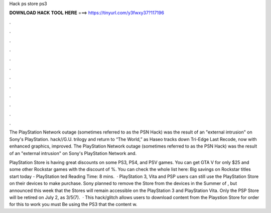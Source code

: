 Hack ps store ps3



𝐃𝐎𝐖𝐍𝐋𝐎𝐀𝐃 𝐇𝐀𝐂𝐊 𝐓𝐎𝐎𝐋 𝐇𝐄𝐑𝐄 ===> https://tinyurl.com/y3fwxy37?117196



.



.



.



.



.



.



.



.



.



.



.



.

The PlayStation Network outage (sometimes referred to as the PSN Hack) was the result of an "external intrusion" on Sony's PlayStation. hack//G.U. trilogy and return to “The World,” as Haseo tracks down Tri-Edge  Last Recode, now with enhanced graphics, improved. The PlayStation Network outage (sometimes referred to as the PSN Hack) was the result of an "external intrusion" on Sony's PlayStation Network and.

PlayStation Store is having great discounts on some PS3, PS4, and PSV games. You can get GTA V for only $25 and some other Rockstar games with the discount of %. You can check the whole list here: Big savings on Rockstar titles start today - PlayStation ted Reading Time: 8 mins.  · PlayStation 3, Vita and PSP users can still use the PlayStation Store on their devices to make purchase. Sony planned to remove the Store from the devices in the Summer of , but announced this week that the Stores will remain accessible on the PlayStation 3 and PlayStation Vita. Only the PSP Store will be retired on July 2, as 3/5(7).  · This hack/glitch allows users to download content from the Playstion Store for  order for this to work you must Be using the PS3 that the content w.
